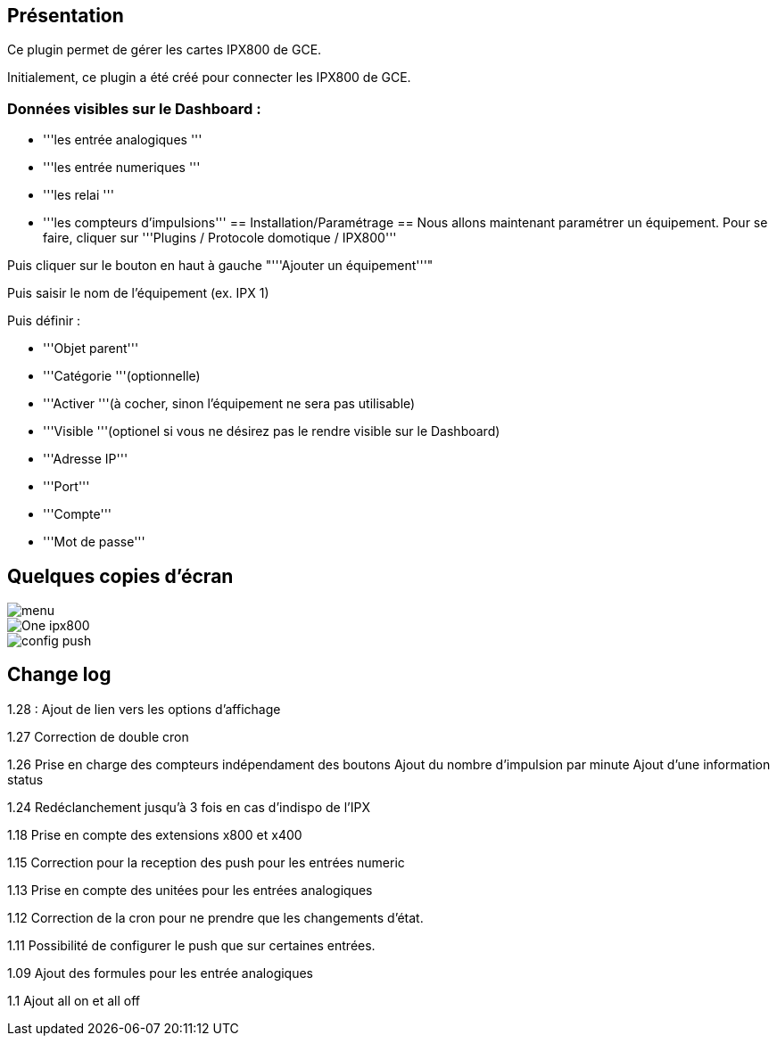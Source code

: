 == Présentation ==
Ce plugin permet de gérer les cartes IPX800 de GCE.

Initialement, ce plugin a été créé pour connecter les IPX800 de GCE.

=== Données visibles sur le Dashboard : ===
* '''les entrée analogiques '''
* '''les entrée numeriques '''
* '''les relai '''
* '''les compteurs d'impulsions'''
== Installation/Paramétrage ==
Nous allons maintenant paramétrer un équipement. Pour se faire, cliquer sur '''Plugins / Protocole domotique / IPX800'''

Puis cliquer sur le bouton en haut à gauche "'''Ajouter un équipement'''"

Puis saisir le nom de l'équipement (ex. IPX 1)

Puis définir :

* '''Objet parent'''
* '''Catégorie '''(optionnelle)
* '''Activer '''(à cocher, sinon l’équipement ne sera pas utilisable)
* '''Visible '''(optionel si vous ne désirez pas le rendre visible sur le Dashboard)
* '''Adresse IP'''
* '''Port'''
* '''Compte'''
* '''Mot de passe'''

== Quelques copies d'écran ==
image::../images/menu.jpg[align="center"]
image::../images/One_ipx800.jpg[align="center"]
image::../images/config_push.jpg[align="center"]

== Change log ==

1.28 : Ajout de lien vers les options d'affichage

1.27 Correction de double cron

1.26 Prise en charge des compteurs indépendament des boutons
Ajout du nombre d'impulsion par minute
Ajout d'une information status

1.24 Redéclanchement jusqu'à 3 fois en cas d'indispo de l'IPX

1.18 Prise en compte des extensions x800 et x400

1.15 Correction pour la reception des push pour les entrées numeric

1.13 Prise en compte des unitées pour les entrées analogiques

1.12 Correction de la cron pour ne prendre que les changements d'état.

1.11 Possibilité de configurer le push que sur certaines entrées.

1.09 Ajout des formules pour les entrée analogiques

1.1 Ajout all on et all off
